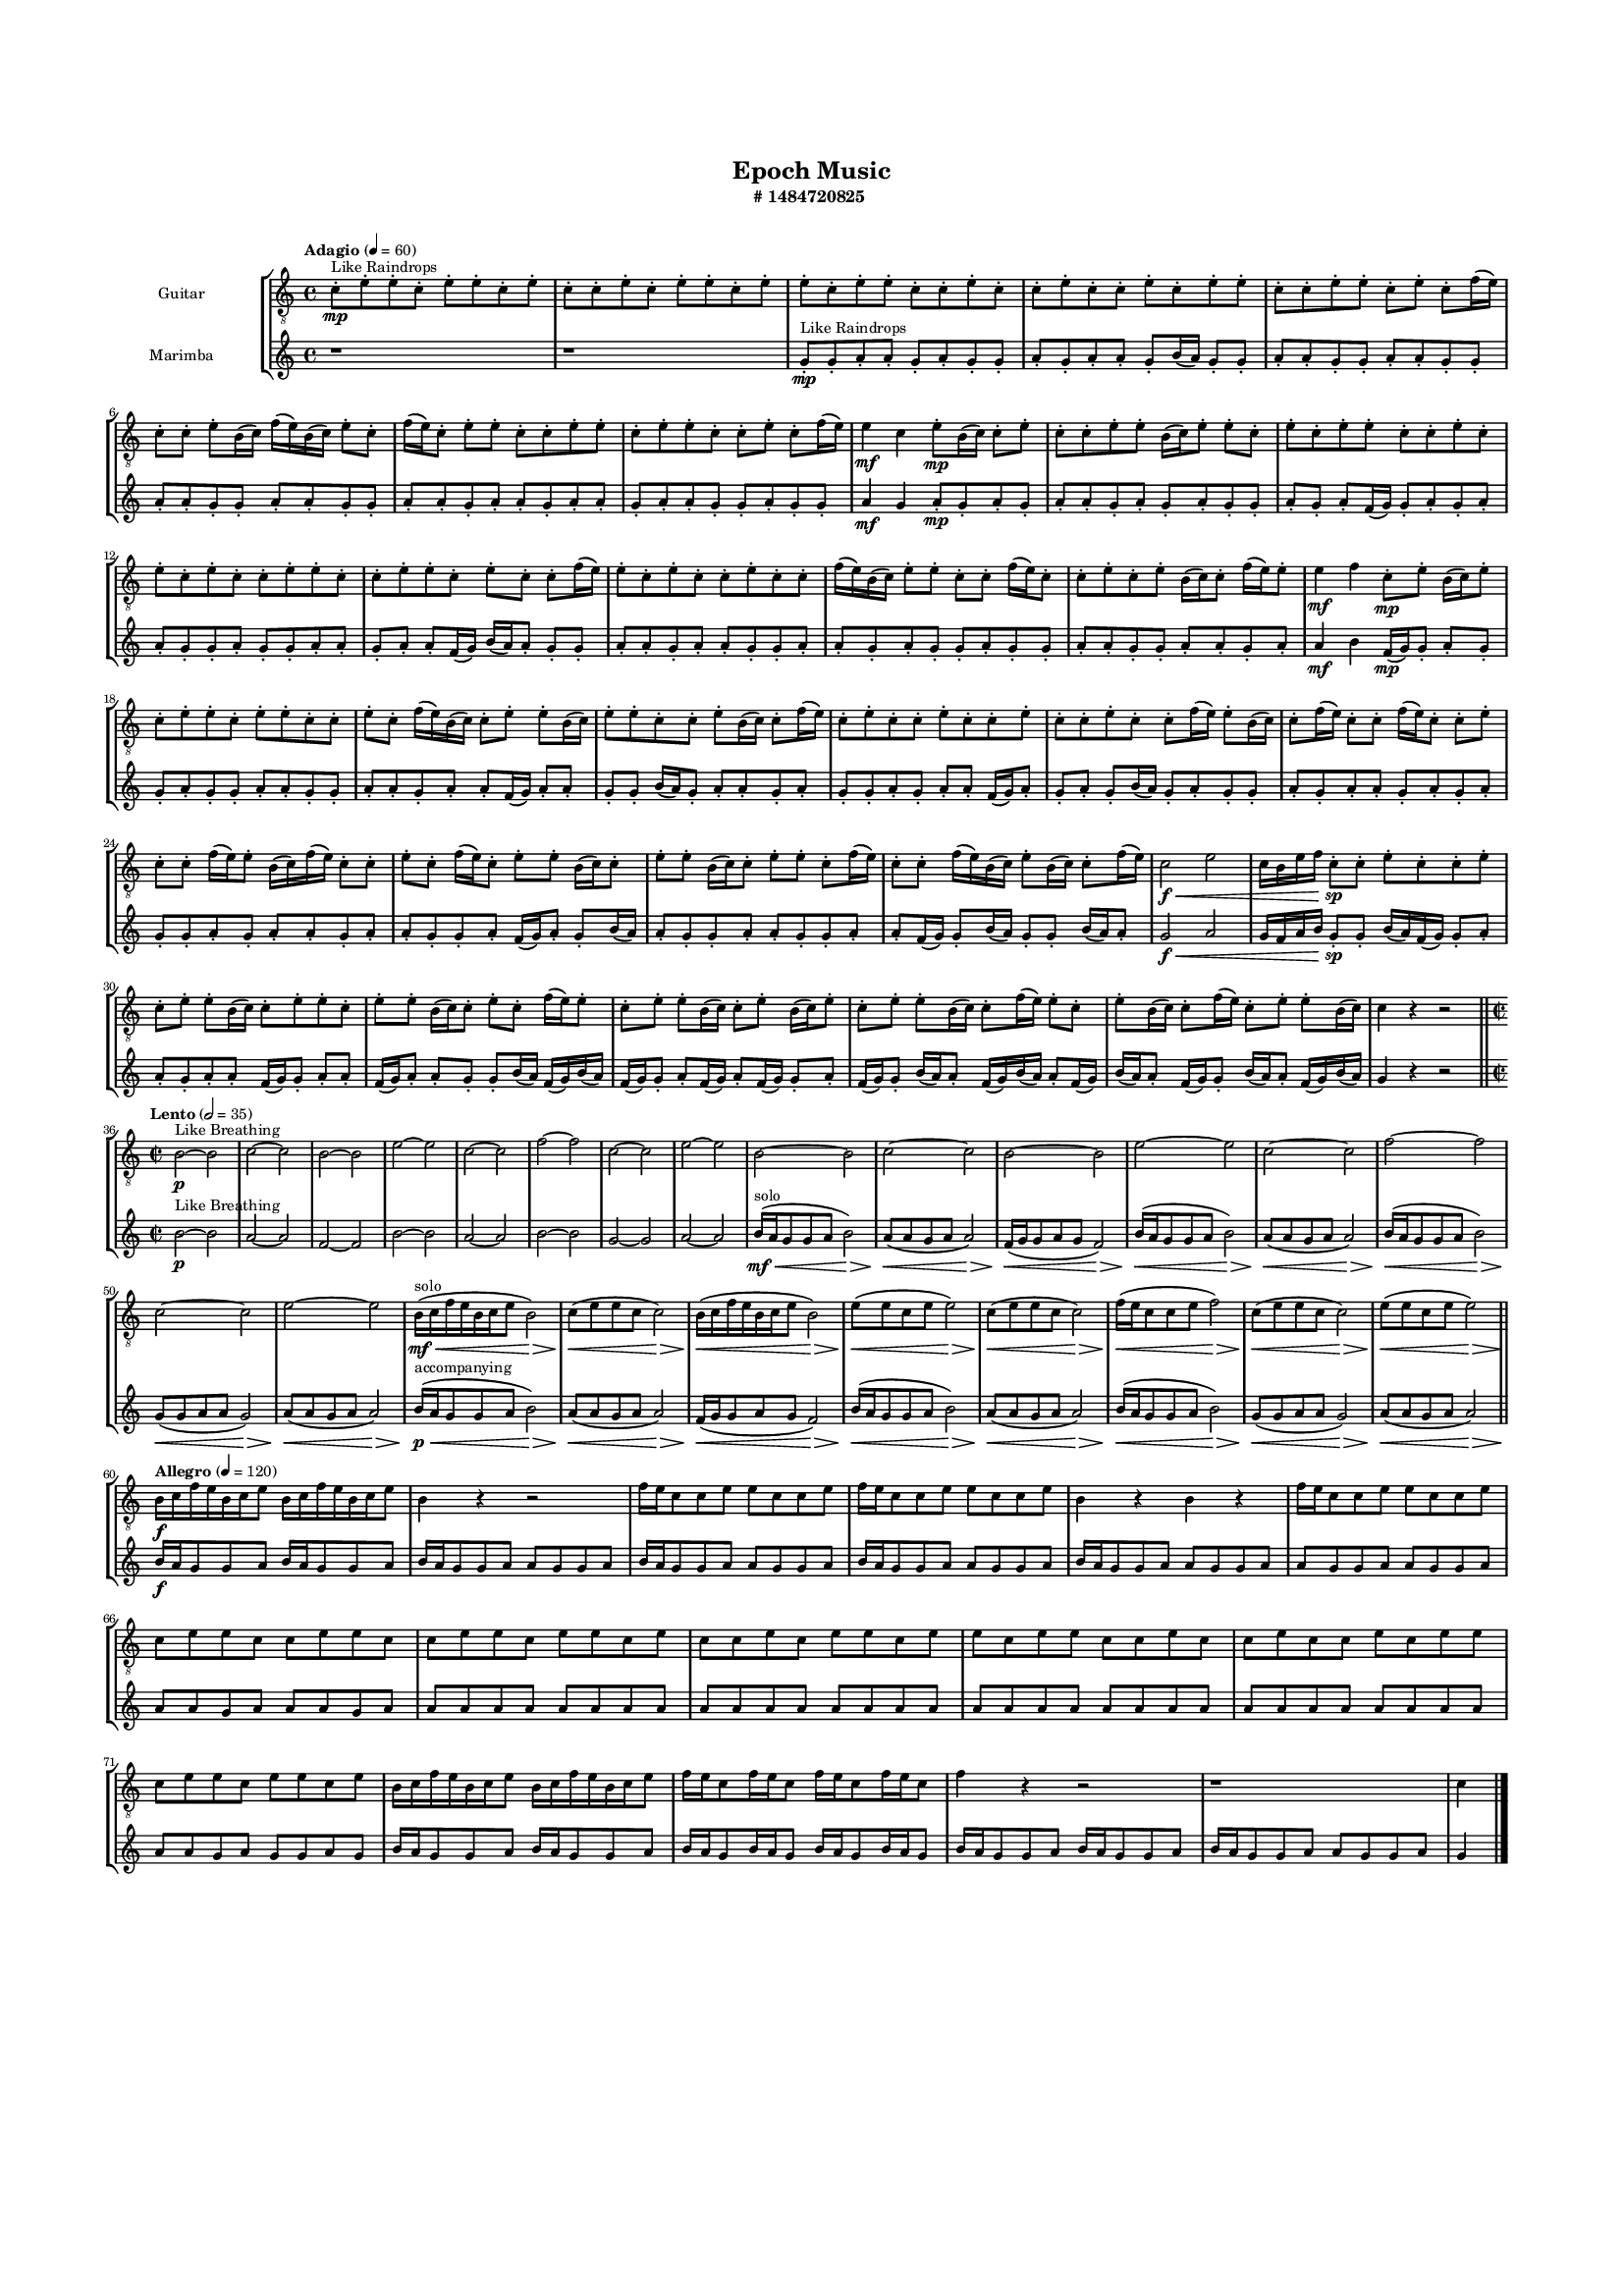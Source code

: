 #(set-global-staff-size 10)

\header{
	tagline = "" 
	title = "Epoch Music"
	subtitle="#
1484720825
"
}

\paper{
  indent = 2\cm
  left-margin = 1.5\cm
  right-margin = 1.5\cm
  top-margin = 2\cm
  bottom-margin = 1.5\cm
  ragged-last-bottom = ##t
  print-all-headers = ##t
  print-page-number = ##f
}

\score{
\header{
	tagline = "" 
	title = "  "
	subtitle="  "
}
 \new  StaffGroup  <<

\new Staff \with {
    instrumentName = #"
Guitar
"
	midiInstrument = "Acoustic Guitar (nylon)"
  }
\absolute {
\clef
"treble_8"

\tempo "Adagio" 4 = 60 c'8-.\mp ^"Like Raindrops"  e'8-. e'8-. c'8-. e'8-. e'8-. c'8-. e'8-. c'8-. c'8-. e'8-. c'8-. e'8-. e'8-. c'8-. e'8-. e'8-. c'8-. e'8-. e'8-. c'8-. c'8-. e'8-. c'8-. c'8-. e'8-. c'8-. c'8-. e'8-. c'8-. e'8-. e'8-. c'8-. c'8-. e'8-. e'8-. c'8-. e'8-. c'8-. f'16( e'16) c'8-. c'8-. e'8-. b16( c'16) f'16( e'16) b16( c'16) e'8-. c'8-. f'16( e'16) c'8-. e'8-. e'8-. c'8-. c'8-. e'8-. e'8-. c'8-. e'8-. e'8-. c'8-. c'8-. e'8-. c'8-. f'16( e'16) e'4\mf c'4 e'8-.\mp b16( c'16) c'8-. e'8-. c'8-. c'8-. e'8-. e'8-. b16( c'16) e'8-. e'8-. c'8-. e'8-. c'8-. e'8-. e'8-. c'8-. c'8-. e'8-. c'8-. e'8-. c'8-. e'8-. c'8-. c'8-. e'8-. e'8-. c'8-. c'8-. e'8-. e'8-. c'8-. e'8-. c'8-. c'8-. f'16( e'16) e'8-. c'8-. e'8-. c'8-. c'8-. e'8-. c'8-. c'8-. f'16( e'16) b16( c'16) e'8-. e'8-. c'8-. c'8-. f'16( e'16) c'8-. c'8-. e'8-. c'8-. e'8-. b16( c'16) c'8-. f'16( e'16) e'8-. e'4\mf f'4 c'8-.\mp e'8-. b16( c'16) e'8-. c'8-. e'8-. e'8-. c'8-. e'8-. e'8-. c'8-. c'8-. e'8-. c'8-. f'16( e'16) b16( c'16) c'8-. e'8-. e'8-. b16( c'16) e'8-. e'8-. c'8-. c'8-. e'8-. b16( c'16) c'8-. f'16( e'16) c'8-. e'8-. c'8-. c'8-. e'8-. c'8-. c'8-. e'8-. c'8-. c'8-. e'8-. c'8-. c'8-. f'16( e'16) e'8-. b16( c'16) c'8-. f'16( e'16) c'8-. c'8-. f'16( e'16) c'8-. c'8-. e'8-. c'8-. c'8-. f'16( e'16) e'8-. b16( c'16) f'16( e'16) c'8-. c'8-. e'8-. c'8-. f'16( e'16) c'8-. e'8-. e'8-. b16( c'16) c'8-. e'8-. e'8-. b16( c'16) c'8-. e'8-. e'8-. c'8-. f'16( e'16) c'8-. c'8-. f'16( e'16) b16( c'16) e'8-. b16( c'16) c'8-. f'16( e'16) c'2\f\< e'2 c'16 b16 e'16 f'16 c'8-.\sp c'8-. e'8-. c'8-. c'8-. e'8-. c'8-. e'8-. e'8-. b16( c'16) c'8-. e'8-. e'8-. c'8-. e'8-. e'8-. b16( c'16) c'8-. e'8-. c'8-. f'16( e'16) e'8-. c'8-. e'8-. e'8-. b16( c'16) c'8-. e'8-. b16( c'16) e'8-. c'8-. e'8-. e'8-. b16( c'16) c'8-. f'16( e'16) e'8-. c'8-. e'8-. b16( c'16) c'8-. f'16( e'16) c'8-. e'8-. e'8-. b16( c'16) c'4 r4 r2 \bar"||" 
 \break 
  \tempo "Lento" 2 = 35 \time 2/2  b2 ^"Like Breathing" 
 \p ~ b2 c'2 ~ c'2 b2 ~ b2 e'2 ~ e'2 c'2 ~ c'2 f'2 ~ f'2 c'2 ~ c'2 e'2 ~ e'2 
 b2 ~ b2 c'2 ~ c'2 b2 ~ b2 e'2 ~ e'2 c'2 ~ c'2 f'2 ~ f'2 c'2 ~ c'2 e'2 ~ e'2 
 b16 ^"solo" \mf \< ( c'16 f'16 e'16 b16 c'16 e'8 b2 \> ) c'8 \< ( e'8 e'8 c'8 c'2 \> ) b16 \< ( c'16 f'16 e'16 b16 c'16 e'8 b2 \> ) e'8 \< ( e'8 c'8 e'8 e'2 \> ) c'8 \< ( e'8 e'8 c'8 c'2 \> ) f'16 \< ( e'16 c'8 c'8 e'8 f'2 \> ) c'8 \< ( e'8 e'8 c'8 c'2 \> ) e'8 \< ( e'8 c'8 e'8 e'2 \> ) 
 
 \bar"||" 
 \break 
 \tempo "Allegro" 4 = 120 b16 \f c'16 f'16 e'16 b16 c'16 e'8 b16 c'16 f'16 e'16 b16 c'16 e'8 b4 r4 r2 f'16 e'16 c'8 c'8 e'8 e'8 c'8 c'8 e'8 f'16 e'16 c'8 c'8 e'8 e'8 c'8 c'8 e'8 b4 r4 b4 r4 f'16 e'16 c'8 c'8 e'8 e'8 c'8 c'8 e'8 c'8 e'8 e'8 c'8 c'8 e'8 e'8 c'8 c'8 e'8 e'8 c'8 e'8 e'8 c'8 e'8 c'8 c'8 e'8 c'8 e'8 e'8 c'8 e'8 e'8 c'8 e'8 e'8 c'8 c'8 e'8 c'8 c'8 e'8 c'8 c'8 e'8 c'8 e'8 e'8 c'8 e'8 e'8 c'8 e'8 e'8 c'8 e'8 b16 c'16 f'16 e'16 b16 c'16 e'8 b16 c'16 f'16 e'16 b16 c'16 e'8 f'16 e'16 c'8 f'16 e'16 c'8 f'16 e'16 c'8 f'16 e'16 c'8 f'4 r4 r2 r1 c'4 

	\bar "|."

}



\new Staff \with {
    instrumentName = #"
Marimba
"
	midiInstrument = "Marimba"
  }
\absolute {
\clef
"treble"

\tempo "Adagio" 4 = 60 r1 r1 g'8-.\mp ^"Like Raindrops"  g'8-. a'8-. a'8-. g'8-. a'8-. g'8-. g'8-. a'8-. g'8-. a'8-. a'8-. g'8-. b'16( a'16) g'8-. g'8-. a'8-. a'8-. g'8-. g'8-. a'8-. a'8-. g'8-. g'8-. a'8-. a'8-. g'8-. g'8-. a'8-. a'8-. g'8-. g'8-. a'8-. a'8-. g'8-. a'8-. a'8-. g'8-. a'8-. a'8-. g'8-. a'8-. a'8-. g'8-. g'8-. a'8-. g'8-. g'8-. a'4\mf g'4 a'8-.\mp g'8-. a'8-. g'8-. a'8-. a'8-. g'8-. a'8-. g'8-. a'8-. g'8-. g'8-. a'8-. g'8-. a'8-. f'16( g'16) g'8-. a'8-. g'8-. a'8-. a'8-. g'8-. g'8-. a'8-. g'8-. g'8-. a'8-. a'8-. g'8-. a'8-. a'8-. f'16( g'16) b'16( a'16) a'8-. g'8-. g'8-. a'8-. a'8-. g'8-. a'8-. a'8-. g'8-. g'8-. a'8-. a'8-. g'8-. a'8-. g'8-. g'8-. a'8-. g'8-. g'8-. a'8-. a'8-. g'8-. g'8-. a'8-. a'8-. g'8-. a'8-. a'4\mf b'4 f'16(\mp g'16) g'8-. a'8-. g'8-. g'8-. a'8-. g'8-. g'8-. a'8-. a'8-. g'8-. g'8-. a'8-. a'8-. g'8-. a'8-. a'8-. f'16( g'16) a'8-. a'8-. g'8-. g'8-. b'16( a'16) g'8-. a'8-. a'8-. g'8-. a'8-. g'8-. g'8-. a'8-. g'8-. a'8-. a'8-. f'16( g'16) a'8-. g'8-. a'8-. g'8-. b'16( a'16) g'8-. a'8-. g'8-. g'8-. a'8-. g'8-. a'8-. a'8-. g'8-. a'8-. g'8-. a'8-. g'8-. g'8-. a'8-. g'8-. a'8-. a'8-. g'8-. a'8-. a'8-. g'8-. g'8-. a'8-. f'16( g'16) a'8-. g'8-. b'16( a'16) a'8-. g'8-. g'8-. a'8-. a'8-. g'8-. g'8-. a'8-. a'8-. f'16( g'16) g'8-. b'16( a'16) g'8-. g'8-. b'16( a'16) a'8-. g'2\f\< a'2 g'16 f'16 a'16 b'16 g'8-.\sp g'8-. b'16( a'16) f'16( g'16) g'8-. a'8-. a'8-. g'8-. a'8-. a'8-. f'16( g'16) g'8-. a'8-. a'8-. f'16( g'16) a'8-. a'8-. g'8-. g'8-. b'16( a'16) f'16( g'16) b'16( a'16) f'16( g'16) g'8-. a'8-. f'16( g'16) a'8-. f'16( g'16) g'8-. a'8-. f'16( g'16) g'8-. b'16( a'16) a'8-. f'16( g'16) b'16( a'16) a'8-. f'16( g'16) b'16( a'16) a'8-. f'16( g'16) g'8-. b'16( a'16) a'8-. f'16( g'16) b'16( a'16) g'4 r4 r2 \bar"||" 
 \break 
  \tempo "Lento" 2 = 35 \time 2/2  b'2 ^"Like Breathing" 
 \p ~ b'2 a'2 ~ a'2 f'2 ~ f'2 b'2 ~ b'2 a'2 ~ a'2 b'2 ~ b'2 g'2 ~ g'2 a'2 ~ a'2 
 b'16 ^"solo" \mf \< ( a'16 g'8 g'8 a'8 b'2 \> ) a'8 \< ( a'8 g'8 a'8 a'2 \> ) f'16 \< ( g'16 g'8 a'8 g'8 f'2 \> ) b'16 \< ( a'16 g'8 g'8 a'8 b'2 \> ) a'8 \< ( a'8 g'8 a'8 a'2 \> ) b'16 \< ( a'16 g'8 g'8 a'8 b'2 \> ) g'8 \< ( g'8 a'8 a'8 g'2 \> ) a'8 \< ( a'8 g'8 a'8 a'2 \> ) 
 b'16 ^"accompanying" \p \< ( a'16 g'8 g'8 a'8 b'2 \> ) a'8 \< ( a'8 g'8 a'8 a'2 \> ) f'16 \< ( g'16 g'8 a'8 g'8 f'2 \> ) b'16 \< ( a'16 g'8 g'8 a'8 b'2 \> ) a'8 \< ( a'8 g'8 a'8 a'2 \> ) b'16 \< ( a'16 g'8 g'8 a'8 b'2 \> ) g'8 \< ( g'8 a'8 a'8 g'2 \> ) a'8 \< ( a'8 g'8 a'8 a'2 \> ) 
 
 \bar"||" 
 \break 
 \tempo "Allegro" 4 = 120 b'16 \f a'16 g'8 g'8 a'8 b'16 a'16 g'8 g'8 a'8 b'16 a'16 g'8 g'8 a'8 a'8 g'8 g'8 a'8 b'16 a'16 g'8 g'8 a'8 a'8 g'8 g'8 a'8 b'16 a'16 g'8 g'8 a'8 a'8 g'8 g'8 a'8 b'16 a'16 g'8 g'8 a'8 a'8 g'8 g'8 a'8 a'8 g'8 g'8 a'8 a'8 g'8 g'8 a'8 a'8 a'8 g'8 a'8 a'8 a'8 g'8 a'8 a'8 a'8 a'8 a'8 a'8 a'8 a'8 a'8 a'8 a'8 a'8 a'8 a'8 a'8 a'8 a'8 a'8 a'8 a'8 a'8 a'8 a'8 a'8 a'8 a'8 a'8 a'8 a'8 a'8 a'8 a'8 a'8 a'8 a'8 g'8 a'8 g'8 g'8 a'8 g'8 b'16 a'16 g'8 g'8 a'8 b'16 a'16 g'8 g'8 a'8 b'16 a'16 g'8 b'16 a'16 g'8 b'16 a'16 g'8 b'16 a'16 g'8 b'16 a'16 g'8 g'8 a'8 b'16 a'16 g'8 g'8 a'8 b'16 a'16 g'8 g'8 a'8 a'8 g'8 g'8 a'8 g'4 

	\bar "|."

}


>>
\layout{}
\midi{}
}

